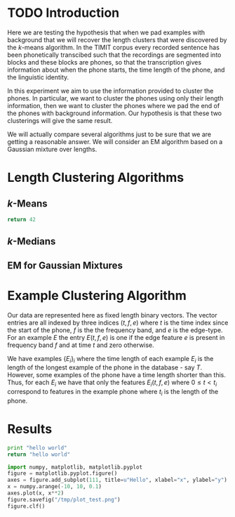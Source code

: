 * TODO Introduction
Here we are testing the hypothesis that when we pad examples with
background that we will recover the length clusters that were
discovered by the $k$-means algorithm.  In the TIMIT corpus every
recorded sentence has been phonetically transcibed such that the
recordings are segmented into blocks and these blocks are phones, so
that the transcription gives information about when the phone starts,
the time length of the phone, and the linguistic identity.  

In this experiment we aim to use the information provided to cluster
the phones. In particular, we want to cluster the phones using only
their length information, then we want to cluster the phones where we
pad the end of the phones with background information. Our hypothesis
is that these two clusterings will give the same result.

We will actually compare several algorithms just to be sure that we are 
getting a reasonable answer.  We will consider an EM algorithm based on
a Gaussian mixture over lengths.
* Length Clustering Algorithms
** $k$-Means

#+BEGIN_SRC python
return 42
#+END_SRC

#+RESULTS:


** $k$-Medians
** EM for Gaussian Mixtures
* Example Clustering Algorithm
Our data are represented here as fixed length binary vectors.  The
vector entries are all indexed by three indices $(t,f,e)$ where $t$ is
the time index since the start of the phone, $f$ is the the frequency
band, and $e$ is the edge-type. For an example $E$ the entry
$E(t,f,e)$ is one if the edge feature $e$ is present in frequency band
$f$ and at time $t$ and zero otherwise.

We have examples $\{E_i\}_i$ where the time length of each example
$E_i$ is the length of the longest example of the phone in the
database - say $T$.  However, some examples of the phone have a time length
shorter than this. Thus, for each $E_i$ we have that only the features
$E_i(t,f,e)$ where $0\leq t < t_i$ correspond to features in the
example phone where $t_i$ is the length of the phone.

* Results

#+begin_src python :tangle yes
  print "hello world"
  return "hello world"
#+end_src



#+begin_src python :results output graphics
import numpy, matplotlib, matplotlib.pyplot
figure = matplotlib.pyplot.figure()
axes = figure.add_subplot(111, title=u"Hello", xlabel="x", ylabel="y")
x = numpy.arange(-10, 10, 0.1)
axes.plot(x, x**2)
figure.savefig("/tmp/plot_test.png")
figure.clf()
#+end_src

#+results:
:None
[[/tmp/plot_test.png]]
